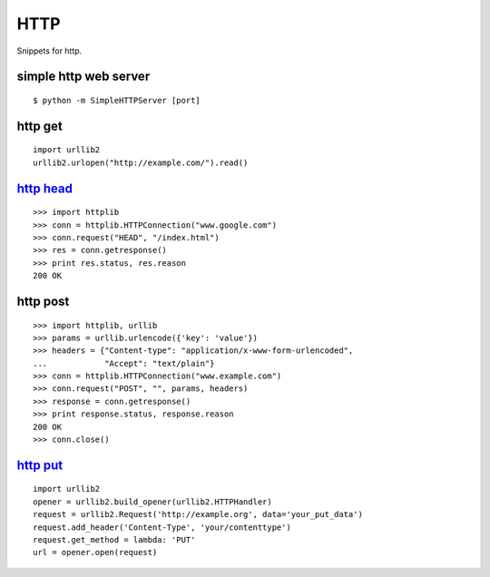 HTTP
====

Snippets for http.


simple http web server
----------------------

::
    
    $ python -m SimpleHTTPServer [port]


http get
--------

::
    
    import urllib2
    urllib2.urlopen("http://example.com/").read()


`http head`_
------------

::
    
    >>> import httplib
    >>> conn = httplib.HTTPConnection("www.google.com")
    >>> conn.request("HEAD", "/index.html")
    >>> res = conn.getresponse()
    >>> print res.status, res.reason
    200 OK


http post
---------

::
    
    >>> import httplib, urllib
    >>> params = urllib.urlencode({'key': 'value'})
    >>> headers = {"Content-type": "application/x-www-form-urlencoded",
    ...            "Accept": "text/plain"}
    >>> conn = httplib.HTTPConnection("www.example.com")
    >>> conn.request("POST", "", params, headers)
    >>> response = conn.getresponse()
    >>> print response.status, response.reason
    200 OK
    >>> conn.close()


`http put`_
-----------

::
    
    import urllib2
    opener = urllib2.build_opener(urllib2.HTTPHandler)
    request = urllib2.Request('http://example.org', data='your_put_data')
    request.add_header('Content-Type', 'your/contenttype')
    request.get_method = lambda: 'PUT'
    url = opener.open(request)


.. _http head: http://stackoverflow.com/questions/107405/how-do-you-send-a-head-http-request-in-python
.. _http put: http://stackoverflow.com/questions/111945/is-there-any-way-to-do-http-put-in-python
